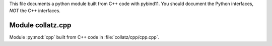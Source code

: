 This file documents a python module built from C++ code with pybind11.
You should document the Python interfaces, *NOT* the C++ interfaces.

Module collatz.cpp
**************************

Module :py:mod:`cpp` built from C++ code in :file:`collatz/cpp/cpp.cpp`.

.. function:: add(x,y,z)
   :module: collatz.cpp
   
   Compute the sum of *x* and *y* and store the result in *z* (overwrite).

   :param x: 1D Numpy array with ``dtype=numpy.float64`` (input)
   :param y: 1D Numpy array with ``dtype=numpy.float64`` (input)
   :param z: 1D Numpy array with ``dtype=numpy.float64`` (output)
   